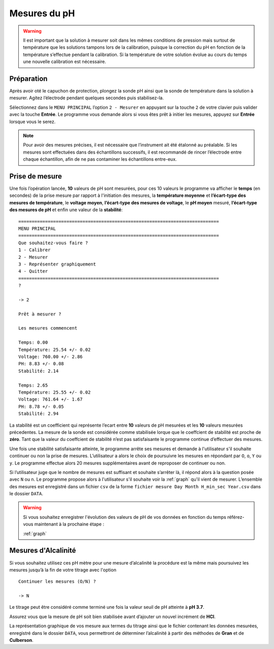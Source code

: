 .. _mesure:

Mesures du pH
=============

.. warning::

    Il est important que la solution à mesurer soit dans les mêmes conditions de pression mais surtout de
    température que les solutions tampons lors de la calibration, puisque la correction du pH en fonction de
    la température s’effectue pendant la calibration. Si la température de votre solution évolue au cours du
    temps une nouvelle calibration est nécessaire.

Préparation
-----------

Après avoir oté le capuchon de protection, plongez la sonde pH ainsi que la sonde de température dans la solution à mesurer. 
Agitez l’électrode pendant quelques secondes puis stabilisez-la. 

Sélectionnez dans le ``MENU PRINCIPAL`` l’option ``2 - Mesurer`` en appuyant sur la touche ``2`` de votre clavier
puis valider avec la touche **Entrée**. 
Le programme vous demande alors si vous êtes prêt à initier les mesures, appuyez sur **Entrée** lorsque vous le serez.

.. note::

    Pour avoir des mesures précises, il est nécessaire que l’instrument ait été étalonné au préalable. Si les mesures sont effectuées dans des échantillons
    successifs, il est recommandé de rincer l’électrode entre chaque échantillon, afin de ne pas contaminer
    les échantillons entre-eux.

Prise de mesure
---------------

Une fois l’opération lancée, **10** valeurs de pH sont mesurées, pour ces 10 valeurs le programme va afficher
le **temps** (en secondes) de la prise mesure par rapport à l'initiation des mesures, la **température moyenne**
et **l’écart-type des mesures de température**, le **voltage moyen**, **l’écart-type des mesures de voltage**, le **pH moyen** mesuré, **l’écart-type
des mesures de pH** et enfin une valeur de la **stabilité**::

    ===========================================================================
    MENU PRINCIPAL
    ===========================================================================
    Que souhaitez-vous faire ?
    1 - Calibrer
    2 - Mesurer
    3 - Représenter graphiquement
    4 - Quitter
    ===========================================================================
    ? 
    
    -> 2

    Prêt à mesurer ?

    Les mesures commencent

    Temps: 0.00
    Température: 25.54 +/- 0.02
    Voltage: 760.00 +/- 2.86
    PH: 8.83 +/- 0.08
    Stabilité: 2.14
    
    Temps: 2.65
    Température: 25.55 +/- 0.02
    Voltage: 761.64 +/- 1.67
    PH: 8.78 +/- 0.05
    Stabilité: 2.94

La stabilité est un coefficient qui représente l’ecart entre **10** valeurs de pH mesurées et les **10** valeurs mesurées précedentes. 
La mesure de la sonde est considérée comme stabilisée lorque que le coeffcient de stabilité est proche de **zéro**. 
Tant que la valeur du coeffcient de stabilité n’est pas satisfaisante le programme continue d’effectuer des mesures. 

Une fois une stabilité satisfaisante atteinte, le programme arrête ses mesures et demande à l'utilisateur s'il souhaite continuer ou non la prise de mesures. 
L’utilisateur a alors le choix de poursuivre les mesures en répondant par ``O``, ``o``, ``Y`` ou ``y``. Le programme effectue alors 20 mesures
supplémentaires avant de reproposer de continuer ou non. 

Si l’utilisateur juge que le nombre de mesures est suffisant et souhaite s’arrêter là, il répond alors à la question posée avec ``N`` ou ``n``. 
Le programme propose alors à l'utilisateur s'il souhaite voir la :ref:`graph` qu'il vient de mesurer. 
L’ensemble des mesures est enregistré dans un fichier ``csv`` de la forme ``fichier mesure Day Month H_min_sec Year.csv`` dans le dossier ``DATA``.

.. warning::

    Si vous souhaitez enregistrer l'évolution des valeurs de pH de vos données en fonction du temps référez-vous maintenant à la prochaine étape : 

    :ref:`graph`


Mesures d'Alcalinité
--------------------

Si vous souhaitez utilisez ces pH mètre pour une mesure d’alcalinité la procédure est la même mais poursuivez les mesures jusqu’à la fin de votre titrage avec l'option ::
    
    Continuer les mesures (O/N) ? 

    -> N 

Le titrage peut être considéré comme terminé une fois la valeur seuil de pH atteinte à **pH 3.7**. 

Assurez vous que la mesure de pH soit bien stabilisée avant d’ajouter un nouvel incrément de **HCl**. 

La représentation graphique de vos mesure aux termes du titrage ainsi que le fichier contenant les données
mesurées, enregistré dans le dossier ``DATA``, vous permettront de déterminer l’alcalinité à partir des méthodes de
**Gran** et de **Culberson**.